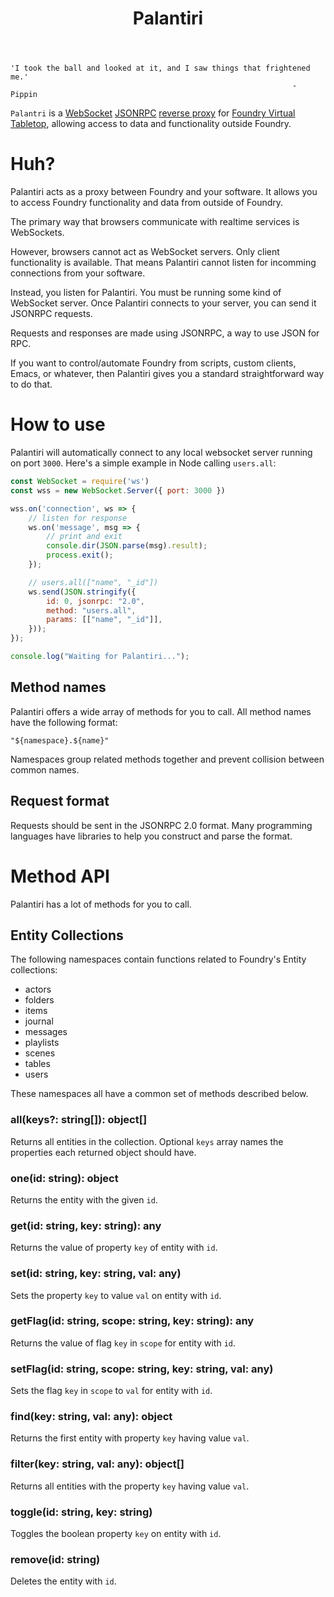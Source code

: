 
#+TITLE: Palantiri

#+begin_src text
  'I took the ball and looked at it, and I saw things that frightened me.'
                                                                 - Pippin
#+end_src

=Palantri= is a [[https://en.wikipedia.org/wiki/WebSocket][WebSocket]] [[https://en.wikipedia.org/wiki/JSON-RPC][JSONRPC]] [[https://en.wikipedia.org/wiki/Reverse_proxy][reverse proxy]] for [[https://foundryvtt.com/][Foundry Virtual Tabletop]],
allowing access to data and functionality outside Foundry.

[[./image.png]]

* Huh?
Palantiri acts as a proxy between Foundry and your software. It allows you to
access Foundry functionality and data from outside of Foundry.

The primary way that browsers communicate with realtime services is WebSockets.

However, browsers cannot act as WebSocket servers. Only client functionality is
available. That means Palantiri cannot listen for incomming connections from
your software.

Instead, you listen for Palantiri. You must be running some kind of WebSocket
server. Once Palantiri connects to your server, you can send it JSONRPC
requests.

Requests and responses are made using JSONRPC, a way to use JSON for RPC.

If you want to control/automate Foundry from scripts, custom clients, Emacs, or
whatever, then Palantiri gives you a standard straightforward way to do that.

* How to use

Palantiri will automatically connect to any local websocket server running on
port =3000=. Here's a simple example in Node calling =users.all=:

#+begin_src js
  const WebSocket = require('ws')
  const wss = new WebSocket.Server({ port: 3000 })

  wss.on('connection', ws => {
      // listen for response
      ws.on('message', msg => {
          // print and exit
          console.dir(JSON.parse(msg).result);
          process.exit();
      });

      // users.all(["name", "_id"])
      ws.send(JSON.stringify({
          id: 0, jsonrpc: "2.0",
          method: "users.all",
          params: [["name", "_id"]],
      }));
  });

  console.log("Waiting for Palantiri...");
#+end_src

** Method names

Palantiri offers a wide array of methods for you to call. All method names have
the following format:

#+begin_src text
"${namespace}.${name}"
#+end_src

Namespaces group related methods together and prevent collision between common
names.

** Request format

Requests should be sent in the JSONRPC 2.0 format. Many programming languages
have libraries to help you construct and parse the format.

* Method API

Palantiri has a lot of methods for you to call.

** Entity Collections
The following namespaces contain functions related to Foundry's Entity
collections:

- actors
- folders
- items
- journal
- messages
- playlists
- scenes
- tables
- users

These namespaces all have a common set of methods described below.


*** all(keys?: string[]): object[]
Returns all entities in the collection. Optional =keys= array names the
properties each returned object should have.

*** one(id: string): object
Returns the entity with the given =id=.

*** get(id: string, key: string): any
Returns the value of property =key= of entity with =id=.

*** set(id: string, key: string, val: any)
Sets the property =key= to value =val= on entity with =id=.

*** getFlag(id: string, scope: string, key: string): any
Returns the value of flag =key= in =scope= for entity with =id=.

*** setFlag(id: string, scope: string, key: string, val: any)
Sets the flag =key= in =scope= to =val= for entity with =id=.

*** find(key: string, val: any): object
Returns the first entity with property =key= having value =val=.

*** filter(key: string, val: any): object[]
Returns all entities with the property =key= having value =val=.

*** toggle(id: string, key: string)
Toggles the boolean property =key= on entity with =id=.

*** remove(id: string)
Deletes the entity with =id=.
